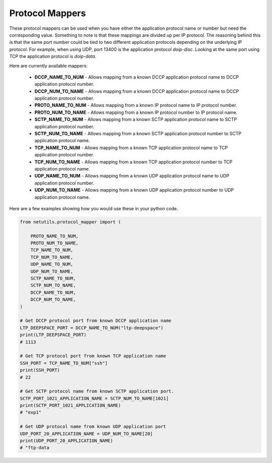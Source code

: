 *****************
Protocol Mappers
*****************

These protocol mappers can be used when you have either the application protocol name or number but need the corresponding value. Something to note is that these mappings are divided up per IP protocol.
The reasoning behind this is that the same port number could be tied to two different application protocols depending on the underlying IP protocol. For example, when using UDP, port 13400 is the application protocol `doip-disc`. Looking at the same port using TCP the application protocol is `doip-data`.


Here are currently available mappers:

  * **DCCP_NAME_TO_NUM** - Allows mapping from a known DCCP application protocol name to DCCP application protocol number.

  * **DCCP_NUM_TO_NAME** - Allows mapping from a known DCCP application protocol name to DCCP application protocol number.

  * **PROTO_NAME_TO_NUM** - Allows mapping from a known IP protocol name to IP protocol number.

  * **PROTO_NUM_TO_NAME** - Allows mapping from a known IP protocol number to IP protocol name.

  * **SCTP_NAME_TO_NUM** -  Allows mapping from a known SCTP application protocol name to SCTP application protocol number.

  * **SCTP_NUM_TO_NAME** - Allows mapping from a known SCTP application protocol number to SCTP application protocol name.

  * **TCP_NAME_TO_NUM** - Allows mapping from a known TCP application protocol name to TCP application protocol number.

  * **TCP_NUM_TO_NAME** - Allows mapping from a known TCP application protocol number to TCP application protocol name.

  * **UDP_NAME_TO_NUM** - Allows mapping from a known UDP application protocol name to UDP application protocol number.

  * **UDP_NUM_TO_NAME** - Allows mapping from a known UDP application protocol number to UDP application protocol name.


Here are a few examples showing how you would use these in your python code.

.. code-block:: python

    from netutils.protocol_mapper import (

        PROTO_NAME_TO_NUM,
        PROTO_NUM_TO_NAME,
        TCP_NAME_TO_NUM,
        TCP_NUM_TO_NAME,
        UDP_NAME_TO_NUM,
        UDP_NUM_TO_NAME,
        SCTP_NAME_TO_NUM,
        SCTP_NUM_TO_NAME,
        DCCP_NAME_TO_NUM,
        DCCP_NUM_TO_NAME,
    )

    # Get DCCP protocol port from known DCCP application name
    LTP_DEEPSPACE_PORT = DCCP_NAME_TO_NUM("ltp-deepspace")
    print(LTP_DEEPSPACE_PORT)
    # 1113

    # Get TCP protocol port from known TCP application name
    SSH_PORT = TCP_NAME_TO_NUM["ssh"]
    print(SSH_PORT)
    # 22

    # Get SCTP protocol name from known SCTP application port.
    SCTP_PORT_1021_APPLICATION_NAME = SCTP_NUM_TO_NAME[1021]
    print(SCTP_PORT_1021_APPLICATION_NAME)
    # "exp1"

    # Get UDP protocol name from known UDP application port
    UDP_PORT_20_APPLICATION_NAME = UDP_NUM_TO_NAME[20]
    print(UDP_PORT_20_APPLICATION_NAME)
    # "ftp-data